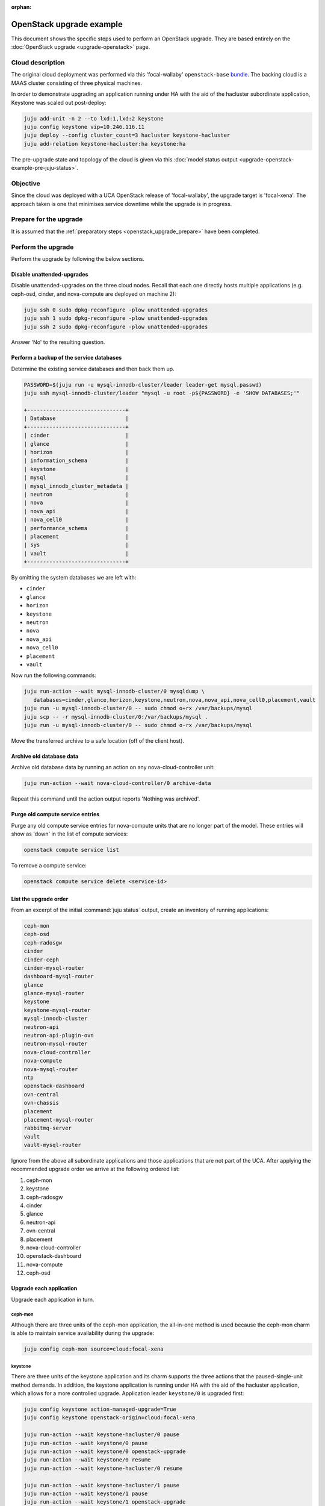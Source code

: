 :orphan:

=========================
OpenStack upgrade example
=========================

This document shows the specific steps used to perform an OpenStack upgrade.
They are based entirely on the :doc:`OpenStack upgrade <upgrade-openstack>`
page.

Cloud description
-----------------

The original cloud deployment was performed via this 'focal-wallaby'
``openstack-base`` `bundle`_. The backing cloud is a MAAS cluster consisting of
three physical machines.

In order to demonstrate upgrading an application running under HA with the aid
of the hacluster subordinate application, Keystone was scaled out post-deploy:

.. code-block:: none

   juju add-unit -n 2 --to lxd:1,lxd:2 keystone
   juju config keystone vip=10.246.116.11
   juju deploy --config cluster_count=3 hacluster keystone-hacluster
   juju add-relation keystone-hacluster:ha keystone:ha

The pre-upgrade state and topology of the cloud is given via this :doc:`model
status output <upgrade-openstack-example-pre-juju-status>`.

Objective
---------

Since the cloud was deployed with a UCA OpenStack release of 'focal-wallaby',
the upgrade target is 'focal-xena'. The approach taken is one that minimises
service downtime while the upgrade is in progress.

Prepare for the upgrade
-----------------------

It is assumed that the :ref:`preparatory steps <openstack_upgrade_prepare>`
have been completed.

Perform the upgrade
-------------------

Perform the upgrade by following the below sections.

Disable unattended-upgrades
~~~~~~~~~~~~~~~~~~~~~~~~~~~

Disable unattended-upgrades on the three cloud nodes. Recall that each one
directly hosts multiple applications (e.g. ceph-osd, cinder, and nova-compute
are deployed on machine 2):

.. code-block:: none

   juju ssh 0 sudo dpkg-reconfigure -plow unattended-upgrades
   juju ssh 1 sudo dpkg-reconfigure -plow unattended-upgrades
   juju ssh 2 sudo dpkg-reconfigure -plow unattended-upgrades

Answer 'No' to the resulting question.

Perform a backup of the service databases
~~~~~~~~~~~~~~~~~~~~~~~~~~~~~~~~~~~~~~~~~

Determine the existing service databases and then back them up.

.. code-block:: none

   PASSWORD=$(juju run -u mysql-innodb-cluster/leader leader-get mysql.passwd)
   juju ssh mysql-innodb-cluster/leader "mysql -u root -p${PASSWORD} -e 'SHOW DATABASES;'"

   +-------------------------------+
   | Database                      |
   +-------------------------------+
   | cinder                        |
   | glance                        |
   | horizon                       |
   | information_schema            |
   | keystone                      |
   | mysql                         |
   | mysql_innodb_cluster_metadata |
   | neutron                       |
   | nova                          |
   | nova_api                      |
   | nova_cell0                    |
   | performance_schema            |
   | placement                     |
   | sys                           |
   | vault                         |
   +-------------------------------+

By omitting the system databases we are left with:

* ``cinder``
* ``glance``
* ``horizon``
* ``keystone``
* ``neutron``
* ``nova``
* ``nova_api``
* ``nova_cell0``
* ``placement``
* ``vault``

Now run the following commands:

.. code-block:: none

   juju run-action --wait mysql-innodb-cluster/0 mysqldump \
      databases=cinder,glance,horizon,keystone,neutron,nova,nova_api,nova_cell0,placement,vault
   juju run -u mysql-innodb-cluster/0 -- sudo chmod o+rx /var/backups/mysql
   juju scp -- -r mysql-innodb-cluster/0:/var/backups/mysql .
   juju run -u mysql-innodb-cluster/0 -- sudo chmod o-rx /var/backups/mysql

Move the transferred archive to a safe location (off of the client host).

Archive old database data
~~~~~~~~~~~~~~~~~~~~~~~~~

Archive old database data by running an action on any nova-cloud-controller
unit:

.. code-block:: none

   juju run-action --wait nova-cloud-controller/0 archive-data

Repeat this command until the action output reports 'Nothing was archived'.

Purge old compute service entries
~~~~~~~~~~~~~~~~~~~~~~~~~~~~~~~~~

Purge any old compute service entries for nova-compute units that are no longer
part of the model. These entries will show as 'down' in the list of compute
services:

.. code-block:: none

   openstack compute service list

To remove a compute service:

.. code-block:: none

   openstack compute service delete <service-id>

List the upgrade order
~~~~~~~~~~~~~~~~~~~~~~

From an excerpt of the initial :command:`juju status` output, create an
inventory of running applications:

.. code-block:: console

   ceph-mon
   ceph-osd
   ceph-radosgw
   cinder
   cinder-ceph
   cinder-mysql-router
   dashboard-mysql-router
   glance
   glance-mysql-router
   keystone
   keystone-mysql-router
   mysql-innodb-cluster
   neutron-api
   neutron-api-plugin-ovn
   neutron-mysql-router
   nova-cloud-controller
   nova-compute
   nova-mysql-router
   ntp
   openstack-dashboard
   ovn-central
   ovn-chassis
   placement
   placement-mysql-router
   rabbitmq-server
   vault
   vault-mysql-router

Ignore from the above all subordinate applications and those applications that
are not part of the UCA. After applying the recommended upgrade order we arrive
at the following ordered list:

#. ceph-mon
#. keystone
#. ceph-radosgw
#. cinder
#. glance
#. neutron-api
#. ovn-central
#. placement
#. nova-cloud-controller
#. openstack-dashboard
#. nova-compute
#. ceph-osd

Upgrade each application
~~~~~~~~~~~~~~~~~~~~~~~~

Upgrade each application in turn.

ceph-mon
^^^^^^^^

Although there are three units of the ceph-mon application, the all-in-one
method is used because the ceph-mon charm is able to maintain service
availability during the upgrade:

.. code-block:: none

   juju config ceph-mon source=cloud:focal-xena

keystone
^^^^^^^^

There are three units of the keystone application and its charm supports the
three actions that the paused-single-unit method demands. In addition, the
keystone application is running under HA with the aid of the hacluster
application, which allows for a more controlled upgrade. Application leader
``keystone/0`` is upgraded first:

.. code-block:: none

   juju config keystone action-managed-upgrade=True
   juju config keystone openstack-origin=cloud:focal-xena

   juju run-action --wait keystone-hacluster/0 pause
   juju run-action --wait keystone/0 pause
   juju run-action --wait keystone/0 openstack-upgrade
   juju run-action --wait keystone/0 resume
   juju run-action --wait keystone-hacluster/0 resume

   juju run-action --wait keystone-hacluster/1 pause
   juju run-action --wait keystone/1 pause
   juju run-action --wait keystone/1 openstack-upgrade
   juju run-action --wait keystone/1 resume
   juju run-action --wait keystone-hacluster/1 resume

   juju run-action --wait keystone-hacluster/2 pause
   juju run-action --wait keystone/2 pause
   juju run-action --wait keystone/2 openstack-upgrade
   juju run-action --wait keystone/2 resume
   juju run-action --wait keystone-hacluster/2 resume

ceph-radosgw
^^^^^^^^^^^^

There is only a single unit of the ceph-radosgw application. Use the all-in-one
method:

.. code-block:: none

   juju config ceph-radosgw source=cloud:focal-xena

cinder
^^^^^^

There is only a single unit of the cinder application. Use the all-in-one
method:

.. code-block:: none

   juju config cinder openstack-origin=cloud:focal-xena

glance
^^^^^^

There is only a single unit of the glance application. Use the all-in-one
method:

.. code-block:: none

   juju config glance openstack-origin=cloud:focal-xena

neutron-api
^^^^^^^^^^^

There is only a single unit of the neutron-api application. Use the all-in-one
method:

.. code-block:: none

   juju config neutron-api openstack-origin=cloud:focal-xena

ovn-central
^^^^^^^^^^^

Although there are three units of the ovn-central application, based on the
actions supported by the ovn-central charm, only the all-in-one method is
available:

.. code-block:: none

   juju config ovn-central source=cloud:focal-xena

placement
^^^^^^^^^

There is only a single unit of the placement application. Use the all-in-one
method:

.. code-block:: none

   juju config placement openstack-origin=cloud:focal-xena

nova-cloud-controller
^^^^^^^^^^^^^^^^^^^^^

There is only a single unit of the nova-cloud-controller application. Use the
all-in-one method:

.. code-block:: none

   juju config nova-cloud-controller openstack-origin=cloud:focal-xena

openstack-dashboard
^^^^^^^^^^^^^^^^^^^

There is only a single unit of the openstack-dashboard application. Use the
all-in-one method:

.. code-block:: none

   juju config openstack-dashboard openstack-origin=cloud:focal-xena

nova-compute
^^^^^^^^^^^^

There are three units of the nova-compute application and its charm supports
the three actions that the paused-single-unit method requires. Application
leader ``nova-compute/2`` is upgraded first:

.. code-block:: none

   juju config nova-compute action-managed-upgrade=True
   juju config nova-compute openstack-origin=cloud:focal-xena

   juju run-action --wait nova-compute/2 pause
   juju run-action --wait nova-compute/2 openstack-upgrade
   juju run-action --wait nova-compute/2 resume

   juju run-action --wait nova-compute/1 pause
   juju run-action --wait nova-compute/1 openstack-upgrade
   juju run-action --wait nova-compute/1 resume

   juju run-action --wait nova-compute/0 pause
   juju run-action --wait nova-compute/0 openstack-upgrade
   juju run-action --wait nova-compute/0 resume

ceph-osd
^^^^^^^^

Although there are three units of the ceph-osd application, the all-in-one
method is used because the ceph-osd charm is able to maintain service
availability during the upgrade:

.. code-block:: none

   juju config ceph-osd source=cloud:focal-xena

Re-enable unattended-upgrades
~~~~~~~~~~~~~~~~~~~~~~~~~~~~~

Re-enable unattended-upgrades on the three cloud nodes:

.. code-block:: none

   juju ssh 0 sudo dpkg-reconfigure -plow unattended-upgrades
   juju ssh 1 sudo dpkg-reconfigure -plow unattended-upgrades
   juju ssh 2 sudo dpkg-reconfigure -plow unattended-upgrades

Answer 'Yes' to resulting the question.

Verify the new deployment
~~~~~~~~~~~~~~~~~~~~~~~~~

Check for errors in :command:`juju status` output and any monitoring service.
Perform a routine battery of tests.

.. LINKS
.. _bundle: https://raw.githubusercontent.com/openstack-charmers/openstack-bundles/b1817add83ba56458aca1aa171ed9b74c211474d/stable/openstack-base/bundle.yaml
